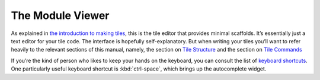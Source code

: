 The Module Viewer
=================

As explained in `the introduction to making tiles <Making-Tiles.html>`__,
this is the tile editor that provides minimal scaffolds. It’s essentially
just a text editor for your tile code. The interface is hopefully
self-explanatory. But when writing your tiles you’ll want to refer
heavily to the relevant sections of this manual, namely, the
section on `Tile Structure <Tile-Structure.html>`__ and the section on `Tile
Commands <Tile-Commands.html>`__

If you’re the kind of person who likes to keep your hands on the
keyboard, you can consult the list of `keyboard
shortcuts <Module-Viewer-Keyboard-Shortcuts.html>`__. One particularly useful
keyboard shortcut is :kbd:`ctrl-space`, which brings up the autocomplete
widget.
